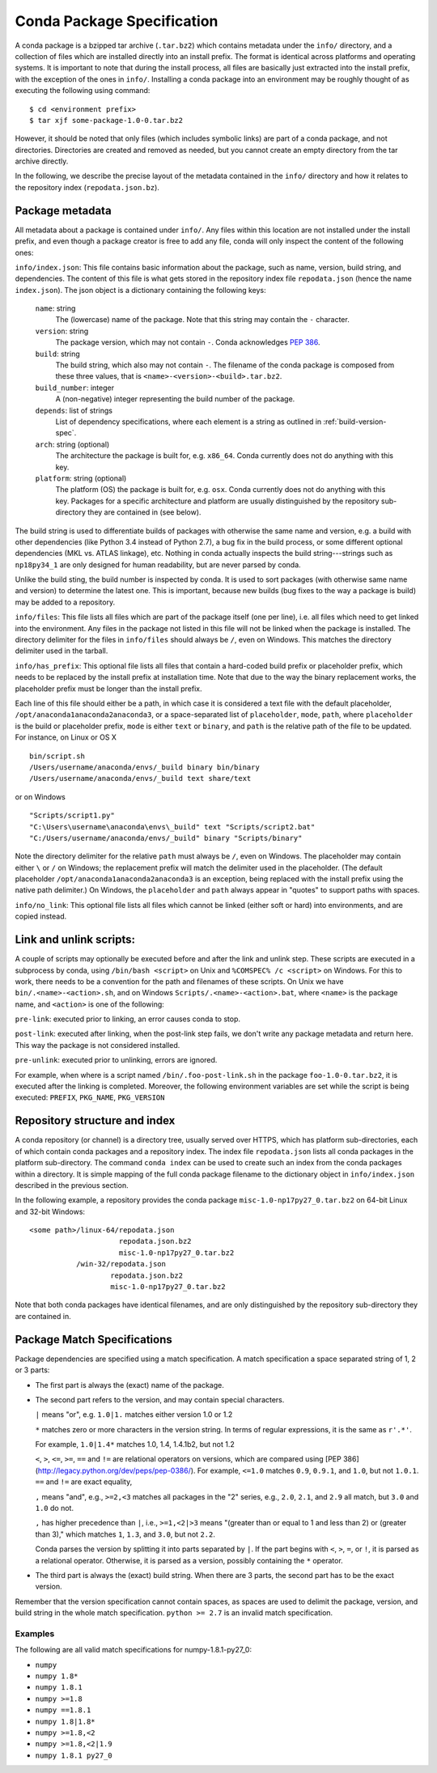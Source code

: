 Conda Package Specification
===========================

A conda package is a bzipped tar archive (``.tar.bz2``) which contains
metadata under the ``info/`` directory, and a collection of files which are
installed directly into an install prefix.  The format is identical across
platforms and operating systems.  It is important to note that during the
install process, all files are basically just extracted into the install
prefix, with the exception of the ones in ``info/``.  Installing a conda
package into an environment may be roughly thought of as executing the
following using command::

   $ cd <environment prefix>
   $ tar xjf some-package-1.0-0.tar.bz2

However, it should be noted that only files (which includes symbolic
links) are part of a conda package, and not directories.  Directories
are created and removed as needed, but you cannot create an empty directory
from the tar archive directly.

In the following, we describe the precise layout of the metadata contained in
the ``info/`` directory and how it relates to the repository index
(``repodata.json.bz``).

.. _package_metadata:

Package metadata
----------------

All metadata about a package is contained under ``info/``.  Any files within
this location are not installed under the install prefix, and even though a
package creator is free to add any file, conda will only inspect the content
of the following ones:

``info/index.json``: This file contains basic information about the package,
such as name, version, build string, and dependencies.  The content of this
file is what gets stored in the repository index file ``repodata.json`` (hence
the name ``index.json``).  The json object is a dictionary containing the
following keys:

   ``name``: string
      The (lowercase) name of the package.  Note that this string
      may contain the ``-`` character.

   ``version``: string
      The package version, which may not contain ``-``.
      Conda acknowledges `PEP 386 <http://www.python.org/dev/peps/pep-0386/>`_.

   ``build``: string
      The build string, which also may not contain ``-``.
      The filename of the conda package is composed from these
      three values, that is ``<name>-<version>-<build>.tar.bz2``.

   ``build_number``: integer
      A (non-negative) integer representing the build
      number of the package.

   ``depends``: list of strings
      List of dependency specifications, where each element is a string
      as outlined in :ref:`build-version-spec`.

   ``arch``: string (optional)
      The architecture the package is built for, e.g. ``x86_64``.
      Conda currently does not do anything with this key.

   ``platform``: string (optional)
      The platform (OS) the package is built for, e.g. ``osx``.
      Conda currently does not do anything with this key.  Packages for a
      specific architecture and platform are usually distinguished by the
      repository sub-directory they are contained in (see below).

The build string is used to differentiate builds of packages with otherwise
the same name and version, e.g. a build with other dependencies (like Python
3.4 instead of Python 2.7), a bug fix in the build process, or some different
optional dependencies (MKL vs. ATLAS linkage), etc.  Nothing in conda actually
inspects the build string---strings such as ``np18py34_1`` are only
designed for human readability, but are never parsed by conda.

Unlike the build sting, the build number is inspected by conda.
It is used to sort packages (with otherwise same name and version) to
determine the latest one.
This is important, because new builds (bug fixes to the way a package is
build) may be added to a repository.

``info/files``: This file lists all files which are part of the package
itself (one per line), i.e. all files which need to get linked into the
environment.  Any files in the package not listed in this file will not be
linked when the package is installed.  The directory delimiter for the files
in ``info/files`` should always be ``/``, even on Windows.  This matches the
directory delimiter used in the tarball.

``info/has_prefix``: This optional file lists all files that contain a
hard-coded build prefix or placeholder prefix, which needs to be replaced by
the install prefix at installation time. Note that due to the way the binary
replacement works, the placeholder prefix must be longer than the install
prefix.

Each line of this file should either be a path, in which case it is considered
a text file with the default placeholder, ``/opt/anaconda1anaconda2anaconda3``,
or a space-separated list of ``placeholder``, ``mode``, ``path``, where
``placeholder`` is the build or placeholder prefix, ``mode`` is either ``text``
or ``binary``, and ``path`` is the relative path of the file to be updated. For
instance, on Linux or OS X

::

   bin/script.sh
   /Users/username/anaconda/envs/_build binary bin/binary
   /Users/username/anaconda/envs/_build text share/text

or on Windows

::

  "Scripts/script1.py"
  "C:\Users\username\anaconda\envs\_build" text "Scripts/script2.bat"
  "C:/Users/username/anaconda/envs/_build" binary "Scripts/binary"

Note the directory delimiter for the relative ``path`` must always be ``/``,
even on Windows. The placeholder may contain either ``\`` or ``/`` on Windows;
the replacement prefix will match the delimiter used in the placeholder. (The
default placeholder ``/opt/anaconda1anaconda2anaconda3`` is an exception, being
replaced with the install prefix using the native path delimiter.) On Windows,
the ``placeholder`` and ``path`` always appear in "quotes" to support paths
with spaces.

``info/no_link``: This optional file lists all files which cannot be linked
(either soft or hard) into environments, and are copied instead.


Link and unlink scripts:
------------------------

A couple of scripts may optionally be executed before and after the link
and unlink step.  These scripts are executed in a subprocess by conda,
using ``/bin/bash <script>`` on Unix and ``%COMSPEC% /c <script>`` on
Windows.  For this to work, there needs to be a convention for the path and
filenames of these scripts.  On Unix we have ``bin/.<name>-<action>.sh``,
and on Windows ``Scripts/.<name>-<action>.bat``, where ``<name>`` is the
package name, and ``<action>`` is one of the following:

``pre-link``: executed prior to linking, an error causes conda to stop.

``post-link``: executed after linking, when the post-link step fails,
we don't write any package metadata and return here.  This way the package
is not considered installed.

``pre-unlink``: executed prior to unlinking, errors are ignored.

For example, when where is a script named ``/bin/.foo-post-link.sh`` in the
package ``foo-1.0-0.tar.bz2``, it is executed after the linking is completed.
Moreover, the following environment variables are set while the script is
being executed: ``PREFIX``, ``PKG_NAME``, ``PKG_VERSION``


Repository structure and index
------------------------------

A conda repository (or channel) is a directory tree, usually served over
HTTPS, which has platform sub-directories, each of which contain conda
packages and a repository index.  The index file ``repodata.json`` lists all
conda packages in the platform sub-directory.  The command ``conda index`` can
be used to create such an index from the conda packages within a directory.
It is simple mapping of the full conda package filename to the dictionary
object in ``info/index.json`` described in the previous section.

In the following example, a repository provides the conda package
``misc-1.0-np17py27_0.tar.bz2`` on 64-bit Linux and 32-bit Windows::

   <some path>/linux-64/repodata.json
                        repodata.json.bz2
                        misc-1.0-np17py27_0.tar.bz2
              /win-32/repodata.json
                      repodata.json.bz2
                      misc-1.0-np17py27_0.tar.bz2

Note that both conda packages have identical filenames, and are only
distinguished by the repository sub-directory they are contained in.

.. _build-version-spec:

Package Match Specifications
----------------------------

Package dependencies are specified using a match specification.  A match
specification a space separated string of 1, 2 or 3 parts:

* The first part is always the (exact) name of the package.
* The second part refers to the version, and may contain special
  characters.

  ``|`` means "or", e.g. ``1.0|1.`` matches either version 1.0 or 1.2

  ``*`` matches zero or more characters in the version string. In terms of
  regular expressions, it is the same as ``r'.*'``.

  For example, ``1.0|1.4*``  matches 1.0, 1.4, 1.4.1b2, but not 1.2

  ``<``, ``>``, ``<=``, ``>=``, ``==`` and ``!=`` are relational operators on
  versions, which are compared using [PEP
  386](http://legacy.python.org/dev/peps/pep-0386/).  For example, ``<=1.0``
  matches ``0.9``, ``0.9.1``, and ``1.0``, but not ``1.0.1``. ``==`` and
  ``!=`` are exact equality,

  ``,`` means "and", e.g., ``>=2,<3`` matches all packages in the "2" series,
  e.g., ``2.0``, ``2.1``, and ``2.9`` all match, but ``3.0`` and ``1.0`` do
  not.

  ``,`` has higher precedence than ``|``, i.e., ``>=1,<2|>3`` means "(greater
  than or equal to 1 and less than 2) or (greater than 3)," which matches
  ``1``, ``1.3``, and ``3.0``, but not ``2.2``.

  Conda parses the version by splitting it into parts separated by ``|``. If
  the part begins with ``<``, ``>``, ``=``, or ``!``, it is parsed as a
  relational operator. Otherwise, it is parsed as a version, possibly
  containing the ``*`` operator.

* The third part is always the (exact) build string.  When there are 3
  parts, the second part has to be the exact version.

Remember that the version specification cannot contain spaces, as spaces are
used to delimit the package, version, and build string in the whole match
specification. ``python >= 2.7`` is an invalid match specification.

Examples
~~~~~~~~

The following are all valid match specifications for numpy-1.8.1-py27_0:

- ``numpy``
- ``numpy 1.8*``
- ``numpy 1.8.1``
- ``numpy >=1.8``
- ``numpy ==1.8.1``
- ``numpy 1.8|1.8*``
- ``numpy >=1.8,<2``
- ``numpy >=1.8,<2|1.9``
- ``numpy 1.8.1 py27_0``
